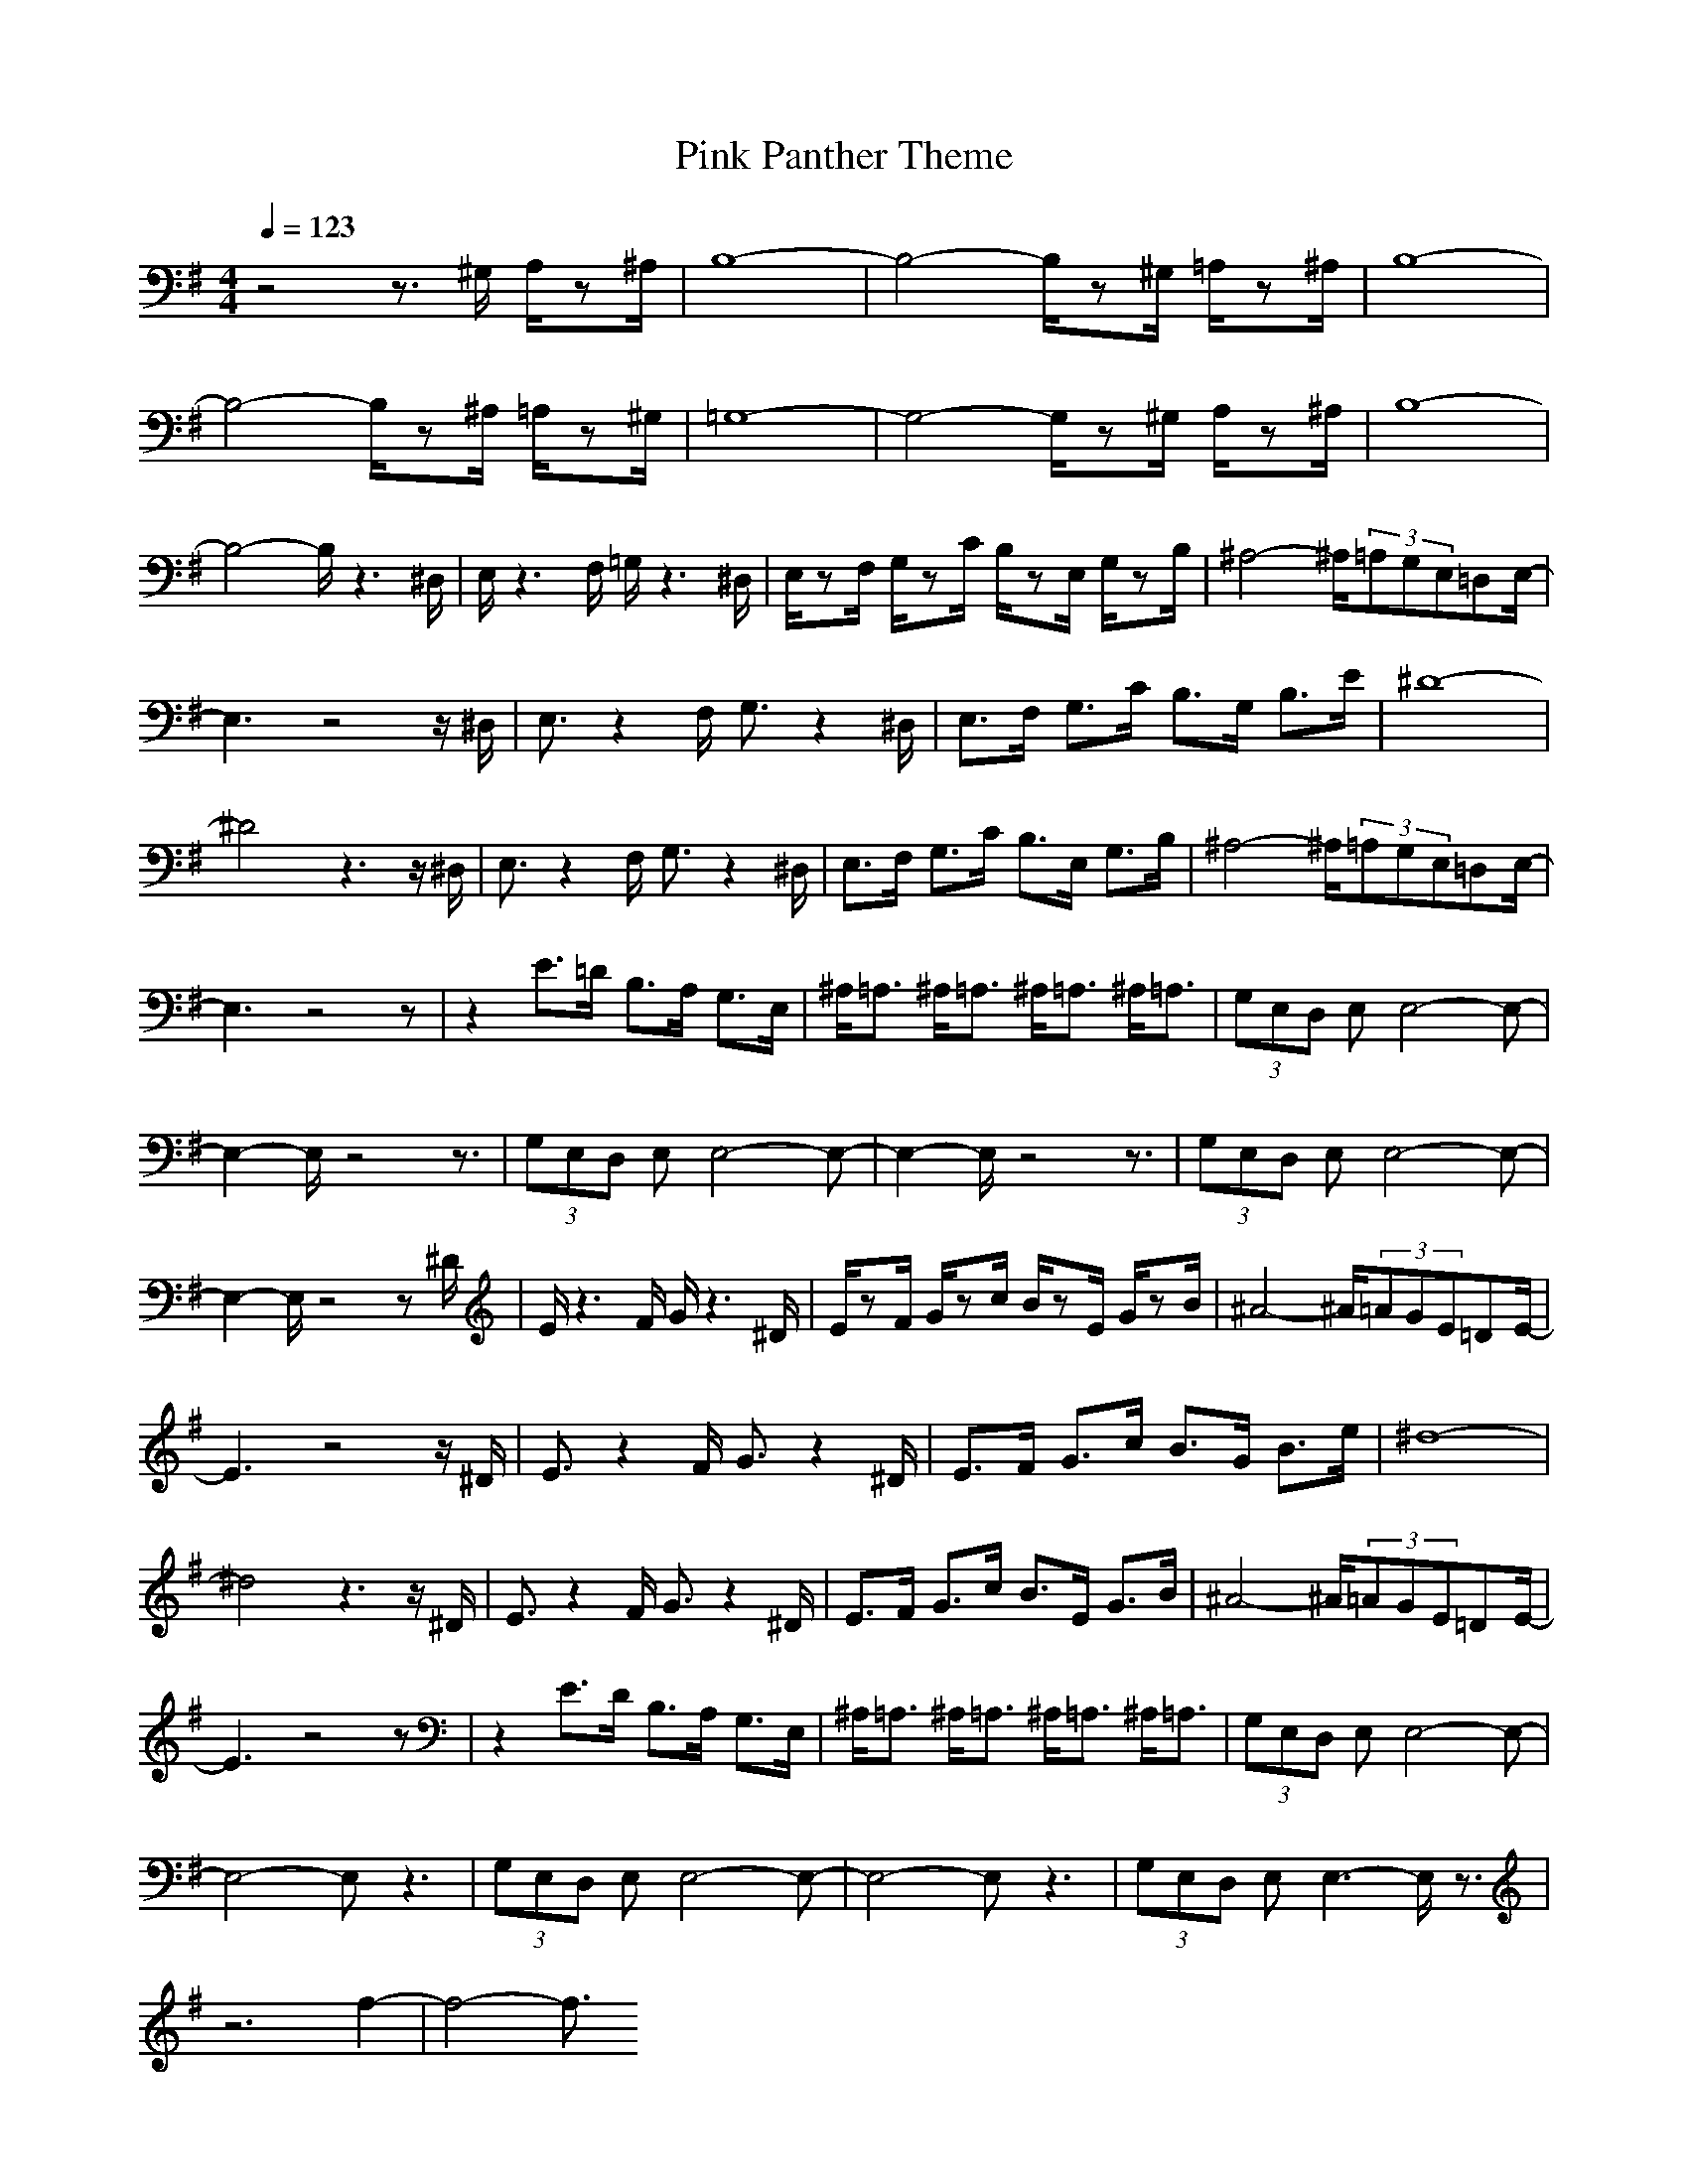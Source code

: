 X:1
T:Pink Panther Theme
M:4/4
L:1/8
Q:1/4=123
Z:Crescendo of Gladden
K:G
z4 z3/2^G,/2 A,/2z^A,/2|B,8-|B,4- B,/2z^G,/2 =A,/2z^A,/2|B,8-|
B,4- B,/2z^A,/2 =A,/2z^G,/2|=G,8-|G,4- G,/2z^G,/2 A,/2z^A,/2|B,8-|
B,4- B,/2z3^D,/2|E,/2z3F,/2 =G,/2z3^D,/2|E,/2zF,/2 G,/2zC/2 B,/2zE,/2 G,/2zB,/2|^A,4- ^A,/2(3=A,G,E,=D,E,/2-|
E,3z4z/2^D,/2|E,3/2z2F,/2 G,3/2z2^D,/2|E,3/2F,/2 G,3/2C/2 B,3/2G,/2 B,3/2E/2|^D8-|
^D4 z3z/2^D,/2|E,3/2z2F,/2 G,3/2z2^D,/2|E,3/2F,/2 G,3/2C/2 B,3/2E,/2 G,3/2B,/2|^A,4- ^A,/2(3=A,G,E,=D,E,/2-|
E,3z4z|z2 E3/2=D/2 B,3/2A,/2 G,3/2E,/2|^A,/2=A,3/2 ^A,/2=A,3/2 ^A,/2=A,3/2 ^A,/2=A,3/2|(3G,E,D, E,E,4-E,-|
E,2- E,/2z4z3/2|(3G,E,D, E,E,4-E,-|E,2- E,/2z4z3/2|(3G,E,D, E,E,4-E,-|
E,2- E,/2z4z^D/2|E/2z3F/2 G/2z3^D/2|E/2zF/2 G/2zc/2 B/2zE/2 G/2zB/2|^A4- ^A/2(3=AGE=DE/2-|
E3z4z/2^D/2|E3/2z2F/2 G3/2z2^D/2|E3/2F/2 G3/2c/2 B3/2G/2 B3/2e/2|^d8-|
^d4 z3z/2^D/2|E3/2z2F/2 G3/2z2^D/2|E3/2F/2 G3/2c/2 B3/2E/2 G3/2B/2|^A4- ^A/2(3=AGE=DE/2-|
E3z4z|z2 E3/2D/2 B,3/2A,/2 G,3/2E,/2|^A,/2=A,3/2 ^A,/2=A,3/2 ^A,/2=A,3/2 ^A,/2=A,3/2|(3G,E,D, E,E,4-E,-|
E,4- E,z3|(3G,E,D, E,E,4-E,-|E,4- E,z3|(3G,E,D, E,E,3- E,/2z3/2|
z6 f2-|f4- f3/2

